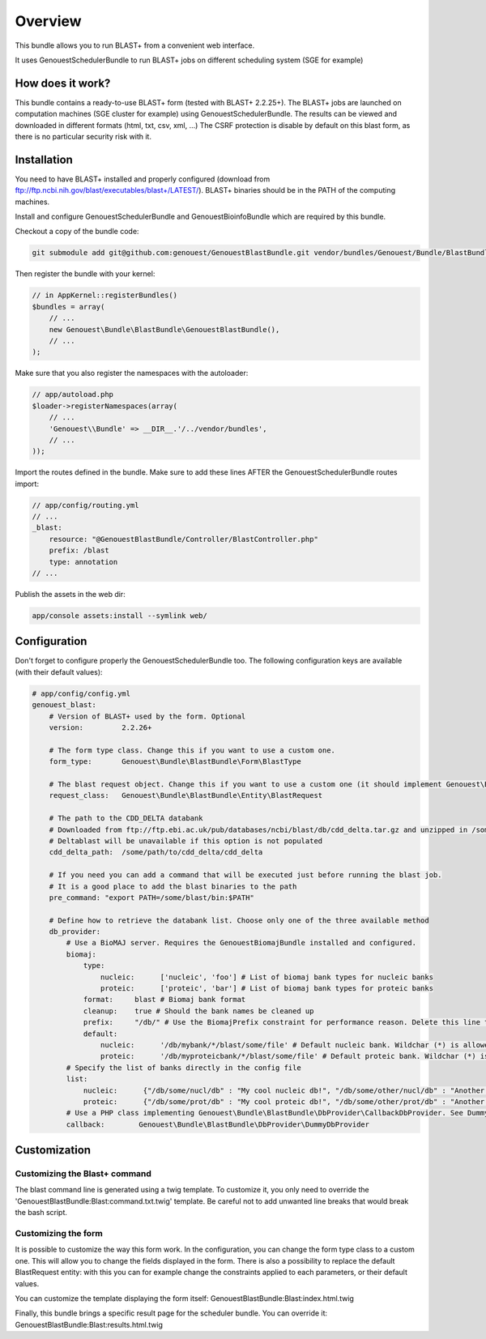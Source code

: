 Overview
========

This bundle allows you to run BLAST+ from a convenient web interface.

It uses GenouestSchedulerBundle to run BLAST+ jobs on different scheduling system (SGE for example)

How does it work?
-----------------

This bundle contains a ready-to-use BLAST+ form (tested with BLAST+ 2.2.25+).
The BLAST+ jobs are launched on computation machines (SGE cluster for example) using GenouestSchedulerBundle.
The results can be viewed and downloaded in different formats (html, txt, csv, xml, ...)
The CSRF protection is disable by default on this blast form, as there is no particular security risk with it.


Installation
------------

You need to have BLAST+ installed and properly configured (download from ftp://ftp.ncbi.nih.gov/blast/executables/blast+/LATEST/).
BLAST+ binaries should be in the PATH of the computing machines.

Install and configure GenouestSchedulerBundle and GenouestBioinfoBundle which are required by this bundle.

Checkout a copy of the bundle code:

.. code-block:: bash

    git submodule add git@github.com:genouest/GenouestBlastBundle.git vendor/bundles/Genouest/Bundle/BlastBundle

Then register the bundle with your kernel:

.. code-block:: php

    // in AppKernel::registerBundles()
    $bundles = array(
        // ...
        new Genouest\Bundle\BlastBundle\GenouestBlastBundle(),
        // ...
    );

Make sure that you also register the namespaces with the autoloader:

.. code-block:: php

    // app/autoload.php
    $loader->registerNamespaces(array(
        // ...
        'Genouest\\Bundle' => __DIR__.'/../vendor/bundles',
        // ...
    ));

Import the routes defined in the bundle. Make sure to add these lines AFTER the GenouestSchedulerBundle routes import:

.. code-block:: yaml

    // app/config/routing.yml
    // ...
    _blast:
        resource: "@GenouestBlastBundle/Controller/BlastController.php"
        prefix: /blast
        type: annotation
    // ...

Publish the assets in the web dir:

.. code-block:: bash

    app/console assets:install --symlink web/

Configuration
-------------

Don't forget to configure properly the GenouestSchedulerBundle too.
The following configuration keys are available (with their default values):

.. code-block:: yaml

    # app/config/config.yml
    genouest_blast:
        # Version of BLAST+ used by the form. Optional
        version:         2.2.26+

        # The form type class. Change this if you want to use a custom one.
        form_type:       Genouest\Bundle\BlastBundle\Form\BlastType

        # The blast request object. Change this if you want to use a custom one (it should implement Genouest\Bundle\BlastBundle\Entity\BlastRequestInterface).
        request_class:   Genouest\Bundle\BlastBundle\Entity\BlastRequest

        # The path to the CDD_DELTA databank
        # Downloaded from ftp://ftp.ebi.ac.uk/pub/databases/ncbi/blast/db/cdd_delta.tar.gz and unzipped in /some/path/to/cdd_delta/
        # Deltablast will be unavailable if this option is not populated
        cdd_delta_path:  /some/path/to/cdd_delta/cdd_delta

        # If you need you can add a command that will be executed just before running the blast job.
        # It is a good place to add the blast binaries to the path
        pre_command: "export PATH=/some/blast/bin:$PATH"

        # Define how to retrieve the databank list. Choose only one of the three available method
        db_provider:
            # Use a BioMAJ server. Requires the GenouestBiomajBundle installed and configured.
            biomaj:
                type:
                    nucleic:      ['nucleic', 'foo'] # List of biomaj bank types for nucleic banks
                    proteic:      ['proteic', 'bar'] # List of biomaj bank types for proteic banks
                format:     blast # Biomaj bank format
                cleanup:    true # Should the bank names be cleaned up
                prefix:     "/db/" # Use the BiomajPrefix constraint for performance reason. Delete this line to use the standard Biomaj constraint.
                default:
                    nucleic:      '/db/mybank/*/blast/some/file' # Default nucleic bank. Wildchar (*) is allowed (for the bank version in particular).
                    proteic:      '/db/myproteicbank/*/blast/some/file' # Default proteic bank. Wildchar (*) is allowed (for the bank version in particular).
            # Specify the list of banks directly in the config file
            list:
                nucleic:      {"/db/some/nucl/db" : "My cool nucleic db!", "/db/some/other/nucl/db" : "Another nucleic db!"}
                proteic:      {"/db/some/prot/db" : "My cool proteic db!", "/db/some/other/prot/db" : "Another proteic db!"}
            # Use a PHP class implementing Genouest\Bundle\BlastBundle\DbProvider\CallbackDbProvider. See DummyDbProvider class for an example.
            callback:        Genouest\Bundle\BlastBundle\DbProvider\DummyDbProvider

Customization
-------------

Customizing the Blast+ command
~~~~~~~~~~~~~~~~~~~~~~~~~~~~~~

The blast command line is generated using a twig template. To customize it, you only need to
override the 'GenouestBlastBundle:Blast:command.txt.twig' template.
Be careful not to add unwanted line breaks that would break the bash script.

Customizing the form
~~~~~~~~~~~~~~~~~~~~

It is possible to customize the way this form work. In the configuration, you can change the form type class
to a custom one. This will allow you to change the fields displayed in the form.
There is also a possibility to replace the default BlastRequest entity: with this you can for example change
the constraints applied to each parameters, or their default values.

You can customize the template displaying the form itself: GenouestBlastBundle:Blast:index.html.twig

Finally, this bundle brings a specific result page for the scheduler bundle. You can override it: GenouestBlastBundle:Blast:results.html.twig
